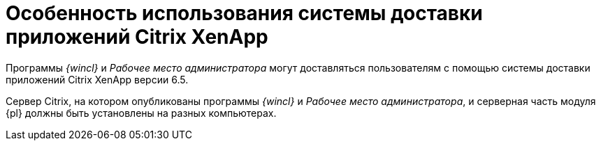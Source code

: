 = Особенность использования системы доставки приложений Citrix XenApp

Программы _{wincl}_ и _Рабочее место администратора_ могут доставляться пользователям с помощью системы доставки приложений Citrix XenApp версии 6.5.

Сервер Citrix, на котором опубликованы программы _{wincl}_ и _Рабочее место администратора_, и серверная часть модуля {pl} должны быть установлены на разных компьютерах.
